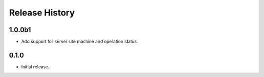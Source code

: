 .. :changelog:

Release History
===============
1.0.0b1
++++++
* Add support for server site machine and operation status.


0.1.0
++++++
* Initial release.
